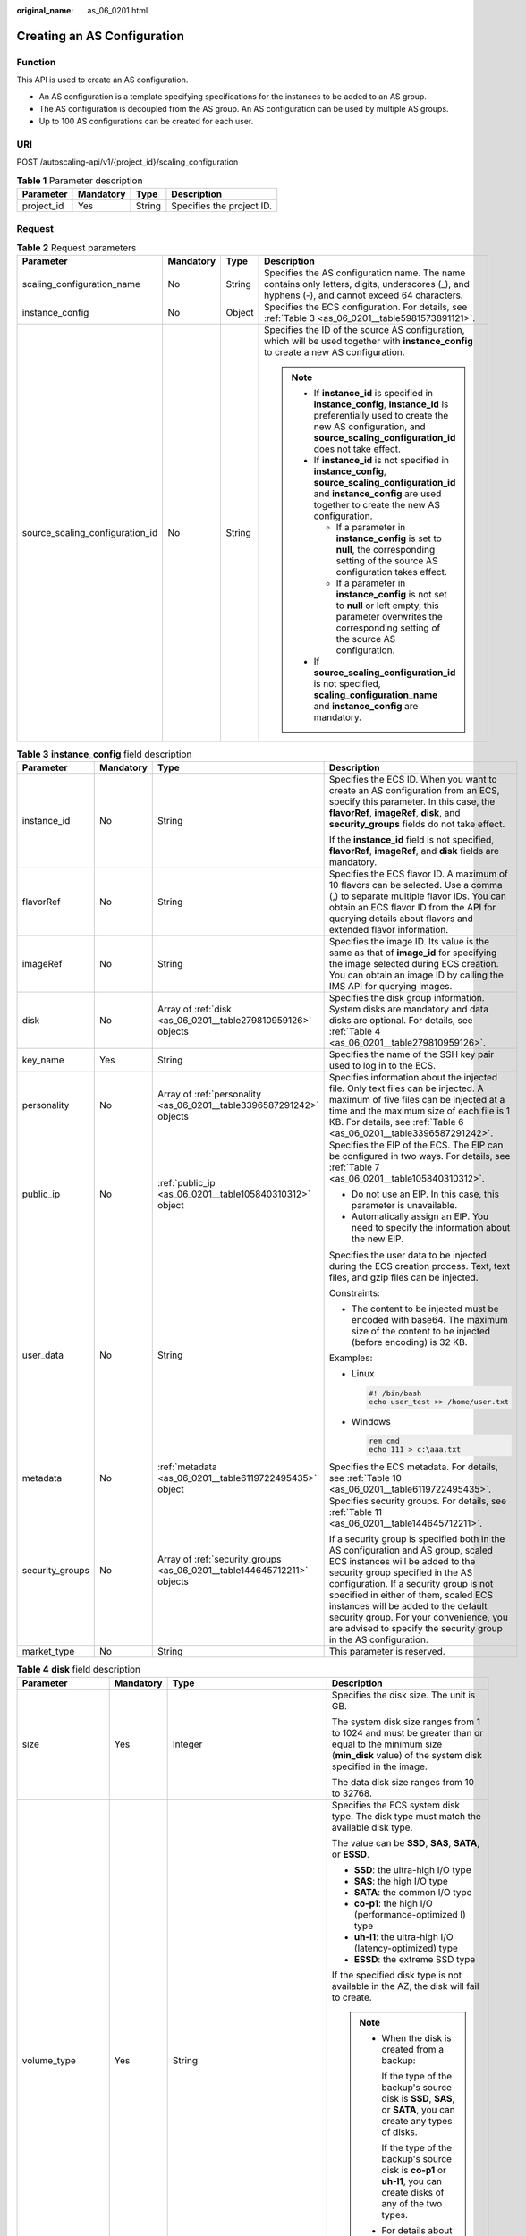 :original_name: as_06_0201.html

.. _as_06_0201:

Creating an AS Configuration
============================

Function
--------

This API is used to create an AS configuration.

-  An AS configuration is a template specifying specifications for the instances to be added to an AS group.
-  The AS configuration is decoupled from the AS group. An AS configuration can be used by multiple AS groups.
-  Up to 100 AS configurations can be created for each user.

URI
---

POST /autoscaling-api/v1/{project_id}/scaling_configuration

.. table:: **Table 1** Parameter description

   ========== ========= ====== =========================
   Parameter  Mandatory Type   Description
   ========== ========= ====== =========================
   project_id Yes       String Specifies the project ID.
   ========== ========= ====== =========================

Request
-------

.. table:: **Table 2** Request parameters

   +---------------------------------+-----------------+-----------------+--------------------------------------------------------------------------------------------------------------------------------------------------------------------------------------------------------+
   | Parameter                       | Mandatory       | Type            | Description                                                                                                                                                                                            |
   +=================================+=================+=================+========================================================================================================================================================================================================+
   | scaling_configuration_name      | No              | String          | Specifies the AS configuration name. The name contains only letters, digits, underscores (_), and hyphens (-), and cannot exceed 64 characters.                                                        |
   +---------------------------------+-----------------+-----------------+--------------------------------------------------------------------------------------------------------------------------------------------------------------------------------------------------------+
   | instance_config                 | No              | Object          | Specifies the ECS configuration. For details, see :ref:`Table 3 <as_06_0201__table5981573891121>`.                                                                                                     |
   +---------------------------------+-----------------+-----------------+--------------------------------------------------------------------------------------------------------------------------------------------------------------------------------------------------------+
   | source_scaling_configuration_id | No              | String          | Specifies the ID of the source AS configuration, which will be used together with **instance_config** to create a new AS configuration.                                                                |
   |                                 |                 |                 |                                                                                                                                                                                                        |
   |                                 |                 |                 | .. note::                                                                                                                                                                                              |
   |                                 |                 |                 |                                                                                                                                                                                                        |
   |                                 |                 |                 |    -  If **instance_id** is specified in **instance_config**, **instance_id** is preferentially used to create the new AS configuration, and **source_scaling_configuration_id** does not take effect. |
   |                                 |                 |                 |    -  If **instance_id** is not specified in **instance_config**, **source_scaling_configuration_id** and **instance_config** are used together to create the new AS configuration.                    |
   |                                 |                 |                 |                                                                                                                                                                                                        |
   |                                 |                 |                 |       -  If a parameter in **instance_config** is set to **null**, the corresponding setting of the source AS configuration takes effect.                                                              |
   |                                 |                 |                 |       -  If a parameter in **instance_config** is not set to **null** or left empty, this parameter overwrites the corresponding setting of the source AS configuration.                               |
   |                                 |                 |                 |                                                                                                                                                                                                        |
   |                                 |                 |                 |    -  If **source_scaling_configuration_id** is not specified, **scaling_configuration_name** and **instance_config** are mandatory.                                                                   |
   +---------------------------------+-----------------+-----------------+--------------------------------------------------------------------------------------------------------------------------------------------------------------------------------------------------------+

.. _as_06_0201__table5981573891121:

.. table:: **Table 3** **instance_config** field description

   +-----------------+-----------------+-------------------------------------------------------------------------+------------------------------------------------------------------------------------------------------------------------------------------------------------------------------------------------------------------------------------------------------------------------------------------------------------------------------------------------------------------------------------------------+
   | Parameter       | Mandatory       | Type                                                                    | Description                                                                                                                                                                                                                                                                                                                                                                                    |
   +=================+=================+=========================================================================+================================================================================================================================================================================================================================================================================================================================================================================================+
   | instance_id     | No              | String                                                                  | Specifies the ECS ID. When you want to create an AS configuration from an ECS, specify this parameter. In this case, the **flavorRef**, **imageRef**, **disk**, and **security_groups** fields do not take effect.                                                                                                                                                                             |
   |                 |                 |                                                                         |                                                                                                                                                                                                                                                                                                                                                                                                |
   |                 |                 |                                                                         | If the **instance_id** field is not specified, **flavorRef**, **imageRef**, and **disk** fields are mandatory.                                                                                                                                                                                                                                                                                 |
   +-----------------+-----------------+-------------------------------------------------------------------------+------------------------------------------------------------------------------------------------------------------------------------------------------------------------------------------------------------------------------------------------------------------------------------------------------------------------------------------------------------------------------------------------+
   | flavorRef       | No              | String                                                                  | Specifies the ECS flavor ID. A maximum of 10 flavors can be selected. Use a comma (,) to separate multiple flavor IDs. You can obtain an ECS flavor ID from the API for querying details about flavors and extended flavor information.                                                                                                                                                        |
   +-----------------+-----------------+-------------------------------------------------------------------------+------------------------------------------------------------------------------------------------------------------------------------------------------------------------------------------------------------------------------------------------------------------------------------------------------------------------------------------------------------------------------------------------+
   | imageRef        | No              | String                                                                  | Specifies the image ID. Its value is the same as that of **image_id** for specifying the image selected during ECS creation. You can obtain an image ID by calling the IMS API for querying images.                                                                                                                                                                                            |
   +-----------------+-----------------+-------------------------------------------------------------------------+------------------------------------------------------------------------------------------------------------------------------------------------------------------------------------------------------------------------------------------------------------------------------------------------------------------------------------------------------------------------------------------------+
   | disk            | No              | Array of :ref:`disk <as_06_0201__table279810959126>` objects            | Specifies the disk group information. System disks are mandatory and data disks are optional. For details, see :ref:`Table 4 <as_06_0201__table279810959126>`.                                                                                                                                                                                                                                 |
   +-----------------+-----------------+-------------------------------------------------------------------------+------------------------------------------------------------------------------------------------------------------------------------------------------------------------------------------------------------------------------------------------------------------------------------------------------------------------------------------------------------------------------------------------+
   | key_name        | Yes             | String                                                                  | Specifies the name of the SSH key pair used to log in to the ECS.                                                                                                                                                                                                                                                                                                                              |
   +-----------------+-----------------+-------------------------------------------------------------------------+------------------------------------------------------------------------------------------------------------------------------------------------------------------------------------------------------------------------------------------------------------------------------------------------------------------------------------------------------------------------------------------------+
   | personality     | No              | Array of :ref:`personality <as_06_0201__table3396587291242>` objects    | Specifies information about the injected file. Only text files can be injected. A maximum of five files can be injected at a time and the maximum size of each file is 1 KB. For details, see :ref:`Table 6 <as_06_0201__table3396587291242>`.                                                                                                                                                 |
   +-----------------+-----------------+-------------------------------------------------------------------------+------------------------------------------------------------------------------------------------------------------------------------------------------------------------------------------------------------------------------------------------------------------------------------------------------------------------------------------------------------------------------------------------+
   | public_ip       | No              | :ref:`public_ip <as_06_0201__table105840310312>` object                 | Specifies the EIP of the ECS. The EIP can be configured in two ways. For details, see :ref:`Table 7 <as_06_0201__table105840310312>`.                                                                                                                                                                                                                                                          |
   |                 |                 |                                                                         |                                                                                                                                                                                                                                                                                                                                                                                                |
   |                 |                 |                                                                         | -  Do not use an EIP. In this case, this parameter is unavailable.                                                                                                                                                                                                                                                                                                                             |
   |                 |                 |                                                                         | -  Automatically assign an EIP. You need to specify the information about the new EIP.                                                                                                                                                                                                                                                                                                         |
   +-----------------+-----------------+-------------------------------------------------------------------------+------------------------------------------------------------------------------------------------------------------------------------------------------------------------------------------------------------------------------------------------------------------------------------------------------------------------------------------------------------------------------------------------+
   | user_data       | No              | String                                                                  | Specifies the user data to be injected during the ECS creation process. Text, text files, and gzip files can be injected.                                                                                                                                                                                                                                                                      |
   |                 |                 |                                                                         |                                                                                                                                                                                                                                                                                                                                                                                                |
   |                 |                 |                                                                         | Constraints:                                                                                                                                                                                                                                                                                                                                                                                   |
   |                 |                 |                                                                         |                                                                                                                                                                                                                                                                                                                                                                                                |
   |                 |                 |                                                                         | -  The content to be injected must be encoded with base64. The maximum size of the content to be injected (before encoding) is 32 KB.                                                                                                                                                                                                                                                          |
   |                 |                 |                                                                         |                                                                                                                                                                                                                                                                                                                                                                                                |
   |                 |                 |                                                                         | Examples:                                                                                                                                                                                                                                                                                                                                                                                      |
   |                 |                 |                                                                         |                                                                                                                                                                                                                                                                                                                                                                                                |
   |                 |                 |                                                                         | -  Linux                                                                                                                                                                                                                                                                                                                                                                                       |
   |                 |                 |                                                                         |                                                                                                                                                                                                                                                                                                                                                                                                |
   |                 |                 |                                                                         |    .. code-block::                                                                                                                                                                                                                                                                                                                                                                             |
   |                 |                 |                                                                         |                                                                                                                                                                                                                                                                                                                                                                                                |
   |                 |                 |                                                                         |       #! /bin/bash                                                                                                                                                                                                                                                                                                                                                                             |
   |                 |                 |                                                                         |       echo user_test >> /home/user.txt                                                                                                                                                                                                                                                                                                                                                         |
   |                 |                 |                                                                         |                                                                                                                                                                                                                                                                                                                                                                                                |
   |                 |                 |                                                                         | -  Windows                                                                                                                                                                                                                                                                                                                                                                                     |
   |                 |                 |                                                                         |                                                                                                                                                                                                                                                                                                                                                                                                |
   |                 |                 |                                                                         |    .. code-block::                                                                                                                                                                                                                                                                                                                                                                             |
   |                 |                 |                                                                         |                                                                                                                                                                                                                                                                                                                                                                                                |
   |                 |                 |                                                                         |       rem cmd                                                                                                                                                                                                                                                                                                                                                                                  |
   |                 |                 |                                                                         |       echo 111 > c:\aaa.txt                                                                                                                                                                                                                                                                                                                                                                    |
   +-----------------+-----------------+-------------------------------------------------------------------------+------------------------------------------------------------------------------------------------------------------------------------------------------------------------------------------------------------------------------------------------------------------------------------------------------------------------------------------------------------------------------------------------+
   | metadata        | No              | :ref:`metadata <as_06_0201__table6119722495435>` object                 | Specifies the ECS metadata. For details, see :ref:`Table 10 <as_06_0201__table6119722495435>`.                                                                                                                                                                                                                                                                                                 |
   +-----------------+-----------------+-------------------------------------------------------------------------+------------------------------------------------------------------------------------------------------------------------------------------------------------------------------------------------------------------------------------------------------------------------------------------------------------------------------------------------------------------------------------------------+
   | security_groups | No              | Array of :ref:`security_groups <as_06_0201__table144645712211>` objects | Specifies security groups. For details, see :ref:`Table 11 <as_06_0201__table144645712211>`.                                                                                                                                                                                                                                                                                                   |
   |                 |                 |                                                                         |                                                                                                                                                                                                                                                                                                                                                                                                |
   |                 |                 |                                                                         | If a security group is specified both in the AS configuration and AS group, scaled ECS instances will be added to the security group specified in the AS configuration. If a security group is not specified in either of them, scaled ECS instances will be added to the default security group. For your convenience, you are advised to specify the security group in the AS configuration. |
   +-----------------+-----------------+-------------------------------------------------------------------------+------------------------------------------------------------------------------------------------------------------------------------------------------------------------------------------------------------------------------------------------------------------------------------------------------------------------------------------------------------------------------------------------+
   | market_type     | No              | String                                                                  | This parameter is reserved.                                                                                                                                                                                                                                                                                                                                                                    |
   +-----------------+-----------------+-------------------------------------------------------------------------+------------------------------------------------------------------------------------------------------------------------------------------------------------------------------------------------------------------------------------------------------------------------------------------------------------------------------------------------------------------------------------------------+

.. _as_06_0201__table279810959126:

.. table:: **Table 4** **disk** field description

   +--------------------+-----------------+-------------------------------------------------------+------------------------------------------------------------------------------------------------------------------------------------------------------------------+
   | Parameter          | Mandatory       | Type                                                  | Description                                                                                                                                                      |
   +====================+=================+=======================================================+==================================================================================================================================================================+
   | size               | Yes             | Integer                                               | Specifies the disk size. The unit is GB.                                                                                                                         |
   |                    |                 |                                                       |                                                                                                                                                                  |
   |                    |                 |                                                       | The system disk size ranges from 1 to 1024 and must be greater than or equal to the minimum size (**min_disk** value) of the system disk specified in the image. |
   |                    |                 |                                                       |                                                                                                                                                                  |
   |                    |                 |                                                       | The data disk size ranges from 10 to 32768.                                                                                                                      |
   +--------------------+-----------------+-------------------------------------------------------+------------------------------------------------------------------------------------------------------------------------------------------------------------------+
   | volume_type        | Yes             | String                                                | Specifies the ECS system disk type. The disk type must match the available disk type.                                                                            |
   |                    |                 |                                                       |                                                                                                                                                                  |
   |                    |                 |                                                       | The value can be **SSD**, **SAS**, **SATA**, or **ESSD**.                                                                                                        |
   |                    |                 |                                                       |                                                                                                                                                                  |
   |                    |                 |                                                       | -  **SSD**: the ultra-high I/O type                                                                                                                              |
   |                    |                 |                                                       | -  **SAS**: the high I/O type                                                                                                                                    |
   |                    |                 |                                                       | -  **SATA**: the common I/O type                                                                                                                                 |
   |                    |                 |                                                       | -  **co-p1**: the high I/O (performance-optimized I) type                                                                                                        |
   |                    |                 |                                                       | -  **uh-l1**: the ultra-high I/O (latency-optimized) type                                                                                                        |
   |                    |                 |                                                       | -  **ESSD**: the extreme SSD type                                                                                                                                |
   |                    |                 |                                                       |                                                                                                                                                                  |
   |                    |                 |                                                       | If the specified disk type is not available in the AZ, the disk will fail to create.                                                                             |
   |                    |                 |                                                       |                                                                                                                                                                  |
   |                    |                 |                                                       | .. note::                                                                                                                                                        |
   |                    |                 |                                                       |                                                                                                                                                                  |
   |                    |                 |                                                       |    -  When the disk is created from a backup:                                                                                                                    |
   |                    |                 |                                                       |                                                                                                                                                                  |
   |                    |                 |                                                       |       If the type of the backup's source disk is **SSD**, **SAS**, or **SATA**, you can create any types of disks.                                               |
   |                    |                 |                                                       |                                                                                                                                                                  |
   |                    |                 |                                                       |       If the type of the backup's source disk is **co-p1** or **uh-l1**, you can create disks of any of the two types.                                           |
   |                    |                 |                                                       |                                                                                                                                                                  |
   |                    |                 |                                                       |    -  For details about disk types, see **Disk Types and Performance** in the *Elastic Volume Service User Guide*.                                               |
   +--------------------+-----------------+-------------------------------------------------------+------------------------------------------------------------------------------------------------------------------------------------------------------------------+
   | disk_type          | Yes             | String                                                | Specifies a disk type. The options are as follows:                                                                                                               |
   |                    |                 |                                                       |                                                                                                                                                                  |
   |                    |                 |                                                       | -  **DATA**: indicates a data disk.                                                                                                                              |
   |                    |                 |                                                       | -  **SYS**: indicates a system disk.                                                                                                                             |
   |                    |                 |                                                       |                                                                                                                                                                  |
   |                    |                 |                                                       |    .. note::                                                                                                                                                     |
   |                    |                 |                                                       |                                                                                                                                                                  |
   |                    |                 |                                                       |       System disk encryption is not supported.                                                                                                                   |
   +--------------------+-----------------+-------------------------------------------------------+------------------------------------------------------------------------------------------------------------------------------------------------------------------+
   | data_disk_image_id | No              | String                                                | Specifies the ID of a data disk image used to export data disks of an ECS.                                                                                       |
   +--------------------+-----------------+-------------------------------------------------------+------------------------------------------------------------------------------------------------------------------------------------------------------------------+
   | snapshot_id        | No              | String                                                | Specifies the disk backup snapshot ID for restoring the system disk and data disks using a full-ECS backup when a full-ECS image is used.                        |
   |                    |                 |                                                       |                                                                                                                                                                  |
   |                    |                 |                                                       | .. note::                                                                                                                                                        |
   |                    |                 |                                                       |                                                                                                                                                                  |
   |                    |                 |                                                       |    Each disk in an AS configuration must correspond to a disk backup in the full-ECS backup by **snapshot_id**.                                                  |
   +--------------------+-----------------+-------------------------------------------------------+------------------------------------------------------------------------------------------------------------------------------------------------------------------+
   | metadata           | No              | :ref:`metadata <as_06_0201__table24491331595>` object | Specifies the metadata for creating disks. For details, see :ref:`Table 5 <as_06_0201__table24491331595>`.                                                       |
   +--------------------+-----------------+-------------------------------------------------------+------------------------------------------------------------------------------------------------------------------------------------------------------------------+

.. _as_06_0201__table24491331595:

.. table:: **Table 5** **metadata** Field Description for Creating Disks

   +----------------------+-----------------+-----------------+------------------------------------------------------------------------------------------------------------------------------+
   | Parameter            | Mandatory       | Type            | Description                                                                                                                  |
   +======================+=================+=================+==============================================================================================================================+
   | \__system__encrypted | No              | String          | Specifies encryption in **metadata**. The value can be **0** (encryption disabled) or **1** (encryption enabled).            |
   |                      |                 |                 |                                                                                                                              |
   |                      |                 |                 | If this parameter does not exist, the disk will not be encrypted by default.                                                 |
   |                      |                 |                 |                                                                                                                              |
   |                      |                 |                 | .. note::                                                                                                                    |
   |                      |                 |                 |                                                                                                                              |
   |                      |                 |                 |    System disk encryption is not supported.                                                                                  |
   +----------------------+-----------------+-----------------+------------------------------------------------------------------------------------------------------------------------------+
   | \__system__cmkid     | No              | String          | Specifies the CMK ID, which indicates encryption in **metadata**. This parameter is used with **\__system__encrypted**.      |
   |                      |                 |                 |                                                                                                                              |
   |                      |                 |                 | .. note::                                                                                                                    |
   |                      |                 |                 |                                                                                                                              |
   |                      |                 |                 |    -  For details about how to obtain the CMK ID, see "Querying the List of CMKs" in *Key Management Service API Reference*. |
   |                      |                 |                 |    -  System disk encryption is not supported.                                                                               |
   +----------------------+-----------------+-----------------+------------------------------------------------------------------------------------------------------------------------------+

.. _as_06_0201__table3396587291242:

.. table:: **Table 6** **personality** field description

   +-----------------+-----------------+-----------------+-----------------------------------------------------------------------------------------------------------------------------------------------------------------------------------------------------------+
   | Parameter       | Mandatory       | Type            | Description                                                                                                                                                                                               |
   +=================+=================+=================+===========================================================================================================================================================================================================+
   | path            | Yes             | String          | Specifies the path of the injected file.                                                                                                                                                                  |
   |                 |                 |                 |                                                                                                                                                                                                           |
   |                 |                 |                 | -  For Linux OSs, specify the path, for example, **/etc/foo.txt**, for storing the injected file.                                                                                                         |
   |                 |                 |                 | -  For Windows, the injected file is automatically stored in the root directory of drive C. You only need to specify the file name, for example, **foo**. The file name contains only letters and digits. |
   +-----------------+-----------------+-----------------+-----------------------------------------------------------------------------------------------------------------------------------------------------------------------------------------------------------+
   | content         | Yes             | String          | Specifies the content of the injected file.                                                                                                                                                               |
   |                 |                 |                 |                                                                                                                                                                                                           |
   |                 |                 |                 | The value must be the information after the content of the injected file is encoded using Base64.                                                                                                         |
   +-----------------+-----------------+-----------------+-----------------------------------------------------------------------------------------------------------------------------------------------------------------------------------------------------------+

.. _as_06_0201__table105840310312:

.. table:: **Table 7** **public_ip** field description

   +-----------+-----------+-----------------------------------------------------+-------------------------------------------------------------------------------------------------------------------------+
   | Parameter | Mandatory | Type                                                | Description                                                                                                             |
   +===========+===========+=====================================================+=========================================================================================================================+
   | eip       | Yes       | :ref:`eip <as_06_0201__table35964662103154>` object | Specifies the EIP automatically assigned to the ECS. For details, see :ref:`Table 8 <as_06_0201__table35964662103154>`. |
   +-----------+-----------+-----------------------------------------------------+-------------------------------------------------------------------------------------------------------------------------+

.. _as_06_0201__table35964662103154:

.. table:: **Table 8** **eip** field description

   +-----------------+-----------------+-----------------------------------------------------------+--------------------------------------------------------------------------------------------------------------+
   | Parameter       | Mandatory       | Type                                                      | Description                                                                                                  |
   +=================+=================+===========================================================+==============================================================================================================+
   | ip_type         | Yes             | String                                                    | Specifies the EIP type.                                                                                      |
   |                 |                 |                                                           |                                                                                                              |
   |                 |                 |                                                           | Enumerated value of the IP address type: 5_bgp (indicates dynamic BGP)                                       |
   +-----------------+-----------------+-----------------------------------------------------------+--------------------------------------------------------------------------------------------------------------+
   | bandwidth       | Yes             | :ref:`bandwidth <as_06_0201__table18754238103344>` object | Specifies the bandwidth of an IP address. For details, see :ref:`Table 9 <as_06_0201__table18754238103344>`. |
   +-----------------+-----------------+-----------------------------------------------------------+--------------------------------------------------------------------------------------------------------------+

.. _as_06_0201__table18754238103344:

.. table:: **Table 9** **bandwidth** field description

   +-----------------+-----------------+-----------------+------------------------------------------------------------------------------------------------------------------------------------------------------------+
   | Parameter       | Mandatory       | Type            | Description                                                                                                                                                |
   +=================+=================+=================+============================================================================================================================================================+
   | size            | Yes             | Integer         | Specifies the bandwidth (Mbit/s). The value ranges from 1 to 500.                                                                                          |
   |                 |                 |                 |                                                                                                                                                            |
   |                 |                 |                 | .. note::                                                                                                                                                  |
   |                 |                 |                 |                                                                                                                                                            |
   |                 |                 |                 |    -  The specific range may vary depending on the configuration in each region. You can see the bandwidth range of each region on the management console. |
   |                 |                 |                 |    -  The minimum unit for bandwidth varies depending on the bandwidth range.                                                                              |
   |                 |                 |                 |                                                                                                                                                            |
   |                 |                 |                 |       -  The minimum unit is 1 Mbit/s if the allowed bandwidth size ranges from 0 to 300 Mbit/s (with 300 Mbit/s included).                                |
   |                 |                 |                 |       -  The minimum unit is 50 Mbit/s if the allowed bandwidth size ranges 300 Mbit/s to 500 Mbit/s (with 500 Mbit/s included).                           |
   +-----------------+-----------------+-----------------+------------------------------------------------------------------------------------------------------------------------------------------------------------+
   | share_type      | Yes             | String          | Specifies the bandwidth sharing type.                                                                                                                      |
   |                 |                 |                 |                                                                                                                                                            |
   |                 |                 |                 | Enumerated values of the sharing type:                                                                                                                     |
   |                 |                 |                 |                                                                                                                                                            |
   |                 |                 |                 | -  **PER**: dedicated                                                                                                                                      |
   |                 |                 |                 |                                                                                                                                                            |
   |                 |                 |                 | Only dedicated bandwidth is available.                                                                                                                     |
   +-----------------+-----------------+-----------------+------------------------------------------------------------------------------------------------------------------------------------------------------------+
   | charging_mode   | Yes             | String          | Specifies the bandwidth billing mode.                                                                                                                      |
   |                 |                 |                 |                                                                                                                                                            |
   |                 |                 |                 | **traffic**: billed by traffic.                                                                                                                            |
   |                 |                 |                 |                                                                                                                                                            |
   |                 |                 |                 | If the parameter value is out of the preceding options, creating the ECS will fail.                                                                        |
   +-----------------+-----------------+-----------------+------------------------------------------------------------------------------------------------------------------------------------------------------------+

.. _as_06_0201__table6119722495435:

.. table:: **Table 10** **metadata** field description

   +-----------------+-----------------+-----------------+--------------------------------------------------------------------------------------------------------------------------------------------------------------------------------------------------------------------+
   | Parameter       | Mandatory       | Type            | Description                                                                                                                                                                                                        |
   +=================+=================+=================+====================================================================================================================================================================================================================+
   | admin_pass      | No              | String          | Specifies the initial login password of the administrator account for logging in to an ECS using password authentication. The Linux administrator is **root**, and the Windows administrator is **Administrator**. |
   |                 |                 |                 |                                                                                                                                                                                                                    |
   |                 |                 |                 | Password complexity requirements:                                                                                                                                                                                  |
   |                 |                 |                 |                                                                                                                                                                                                                    |
   |                 |                 |                 | -  Consists of 8 to 26 characters.                                                                                                                                                                                 |
   |                 |                 |                 | -  Contains at least three of the following character types: uppercase letters, lowercase letters, digits, and special characters ``!@$%^-_=+[{}]:,./?``                                                           |
   |                 |                 |                 | -  The password cannot contain the username or the username in reversed order.                                                                                                                                     |
   |                 |                 |                 | -  The Windows ECS password cannot contain the username, the username in reversed order, or more than two consecutive characters in the username.                                                                  |
   +-----------------+-----------------+-----------------+--------------------------------------------------------------------------------------------------------------------------------------------------------------------------------------------------------------------+

.. _as_06_0201__table144645712211:

.. table:: **Table 11** **security_groups** field description

   ========= ========= ====== =======================================
   Parameter Mandatory Type   Description
   ========= ========= ====== =======================================
   id        Yes       String Specifies the ID of the security group.
   ========= ========= ====== =======================================

Example Request
---------------

This example creates an AS configuration with name **as-config-tlzp**, image ID **627a1223-2ca3-46a7-8d5f-7aef22c74ee6**, flavor ID **s3.xlarge.4**, **40 GB SATA** system disk, and SSH key name **100vm_key**.

.. code-block:: text

   POST https://{Endpoint}/autoscaling-api/v1/{project_id}/scaling_configuration

   {
       "scaling_configuration_name": "as-config-tlzq",
       "instance_config": {
           "flavorRef": "s3.xlarge.4",
           "imageRef": "627a1223-2ca3-46a7-8d5f-7aef22c74ee6",
           "disk": [
               {
                   "size": 40,
                   "volume_type": "SATA",
                   "disk_type": "SYS"
               }
           ],
           "key_name": "100vm_key" ,
       "security_groups": [{
           "id": "6c22a6c0-b5d2-4a84-ac56-51090dcc33be"
       }],
           "multi_flavor_priority_policy": "PICK_FIRST"
       }
   }

Response
--------

.. table:: **Table 12** Response parameters

   ======================== ====== ==================================
   Parameter                Type   Description
   ======================== ====== ==================================
   scaling_configuration_id String Specifies the AS configuration ID.
   ======================== ====== ==================================

Example Response
----------------

.. code-block::

   {
       "scaling_configuration_id": "f8327883-6a07-4497-9a61-68c03e8e72a2"
   }

Returned Values
---------------

-  Normal

   200

-  Abnormal

   +-----------------------------------+--------------------------------------------------------------------------------------------+
   | Returned Value                    | Description                                                                                |
   +===================================+============================================================================================+
   | 400 Bad Request                   | The server failed to process the request.                                                  |
   +-----------------------------------+--------------------------------------------------------------------------------------------+
   | 401 Unauthorized                  | You must enter the username and password to access the requested page.                     |
   +-----------------------------------+--------------------------------------------------------------------------------------------+
   | 403 Forbidden                     | You are forbidden to access the requested page.                                            |
   +-----------------------------------+--------------------------------------------------------------------------------------------+
   | 404 Not Found                     | The server could not find the requested page.                                              |
   +-----------------------------------+--------------------------------------------------------------------------------------------+
   | 405 Method Not Allowed            | You are not allowed to use the method specified in the request.                            |
   +-----------------------------------+--------------------------------------------------------------------------------------------+
   | 406 Not Acceptable                | The response generated by the server could not be accepted by the client.                  |
   +-----------------------------------+--------------------------------------------------------------------------------------------+
   | 407 Proxy Authentication Required | You must use the proxy server for authentication to process the request.                   |
   +-----------------------------------+--------------------------------------------------------------------------------------------+
   | 408 Request Timeout               | The request timed out.                                                                     |
   +-----------------------------------+--------------------------------------------------------------------------------------------+
   | 409 Conflict                      | The request could not be processed due to a conflict.                                      |
   +-----------------------------------+--------------------------------------------------------------------------------------------+
   | 500 Internal Server Error         | Failed to complete the request because of an internal service error.                       |
   +-----------------------------------+--------------------------------------------------------------------------------------------+
   | 501 Not Implemented               | Failed to complete the request because the server does not support the requested function. |
   +-----------------------------------+--------------------------------------------------------------------------------------------+
   | 502 Bad Gateway                   | Failed to complete the request because the request is invalid.                             |
   +-----------------------------------+--------------------------------------------------------------------------------------------+
   | 503 Service Unavailable           | Failed to complete the request because the system is unavailable.                          |
   +-----------------------------------+--------------------------------------------------------------------------------------------+
   | 504 Gateway Timeout               | A gateway timeout error occurred.                                                          |
   +-----------------------------------+--------------------------------------------------------------------------------------------+

Error Codes
-----------

See :ref:`Error Codes <as_07_0102>`.
